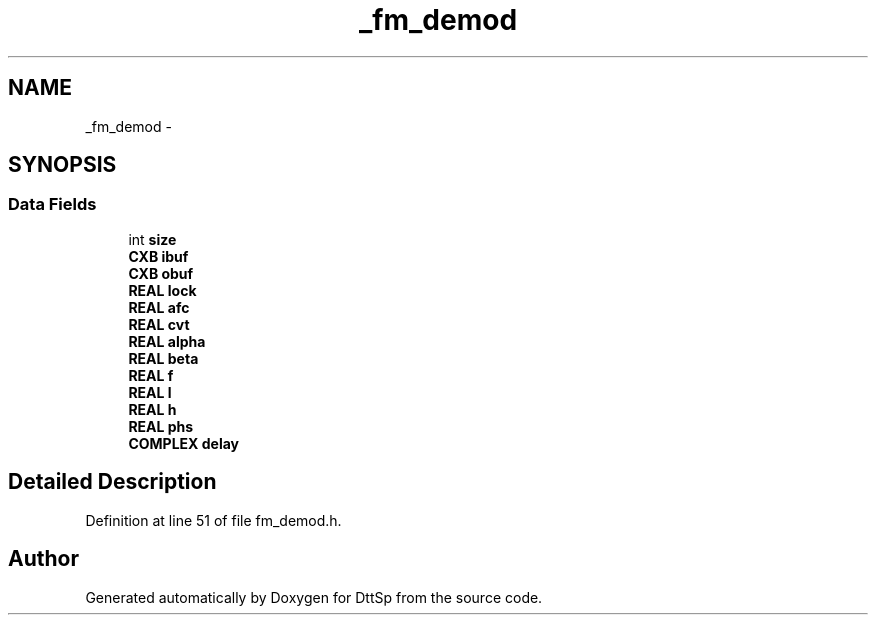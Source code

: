 .TH "_fm_demod" 3 "5 Apr 2007" "Version 93" "DttSp" \" -*- nroff -*-
.ad l
.nh
.SH NAME
_fm_demod \- 
.SH SYNOPSIS
.br
.PP
.SS "Data Fields"

.in +1c
.ti -1c
.RI "int \fBsize\fP"
.br
.ti -1c
.RI "\fBCXB\fP \fBibuf\fP"
.br
.ti -1c
.RI "\fBCXB\fP \fBobuf\fP"
.br
.ti -1c
.RI "\fBREAL\fP \fBlock\fP"
.br
.ti -1c
.RI "\fBREAL\fP \fBafc\fP"
.br
.ti -1c
.RI "\fBREAL\fP \fBcvt\fP"
.br
.ti -1c
.RI "\fBREAL\fP \fBalpha\fP"
.br
.ti -1c
.RI "\fBREAL\fP \fBbeta\fP"
.br
.ti -1c
.RI "\fBREAL\fP \fBf\fP"
.br
.ti -1c
.RI "\fBREAL\fP \fBl\fP"
.br
.ti -1c
.RI "\fBREAL\fP \fBh\fP"
.br
.ti -1c
.RI "\fBREAL\fP \fBphs\fP"
.br
.ti -1c
.RI "\fBCOMPLEX\fP \fBdelay\fP"
.br
.in -1c
.SH "Detailed Description"
.PP 
Definition at line 51 of file fm_demod.h.

.SH "Author"
.PP 
Generated automatically by Doxygen for DttSp from the source code.
